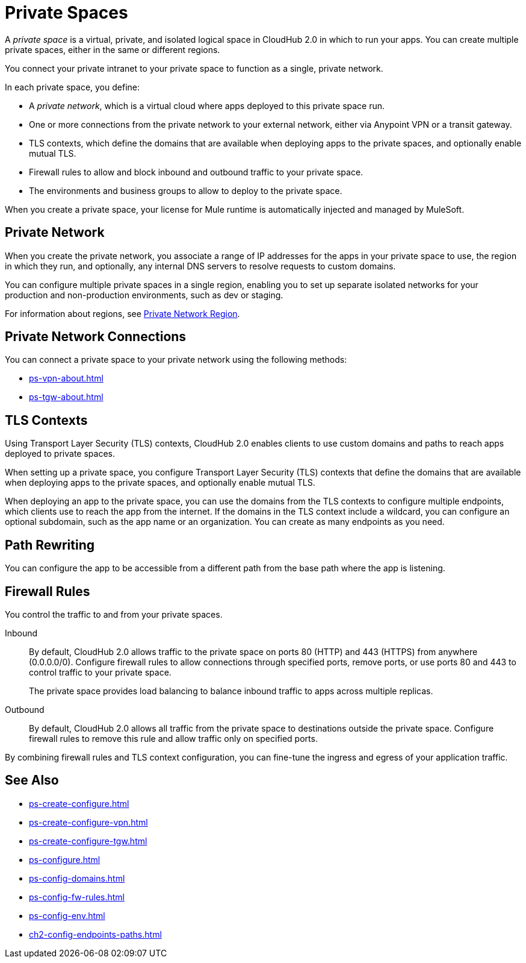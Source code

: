 = Private Spaces

A _private space_ is a virtual, private, and isolated logical space in CloudHub 2.0 in which to run your apps.
You can create multiple private spaces, either in the same or different regions.

You connect your private intranet to your private space to function as a single, private network.

In each private space, you define:

* A _private network_, which is a virtual cloud where apps deployed to this private space run.
* One or more connections from the private network to your external network, either via Anypoint VPN or a transit gateway.
* TLS contexts, which define the domains that are available when deploying apps to the private spaces, and optionally enable mutual TLS.
* Firewall rules to allow and block inbound and outbound traffic to your private space.
* The environments and business groups to allow to deploy to the private space.

When you create a private space, your license for Mule runtime is automatically injected and managed by MuleSoft.

== Private Network

When you create the private network, you associate a range of IP addresses for the apps in your private space to use, the region in which they run, and optionally, any internal DNS servers to resolve requests to custom domains.

You can configure multiple private spaces in a single region, enabling you to set up separate isolated networks for your production and non-production environments, such as dev or staging.

For information about regions, see xref:ps-gather-setup-info.adoc#private-network-region[Private Network Region].

== Private Network Connections

You can connect a private space to your private network using the following methods:

* xref:ps-vpn-about.adoc[]
* xref:ps-tgw-about.adoc[]


== TLS Contexts

Using Transport Layer Security (TLS) contexts, CloudHub 2.0 enables clients to use custom domains and paths to reach apps deployed to private spaces.

When setting up a private space, you configure Transport Layer Security (TLS) contexts that define the domains that are available when deploying apps to the private spaces, and optionally enable mutual TLS.

When deploying an app to the private space, you can use the domains from the TLS contexts to configure multiple endpoints, which clients use to reach the app from the internet.
If the domains in the TLS context include a wildcard, you can configure an optional subdomain, such as the app name or an organization.
You can create as many endpoints as you need.

== Path Rewriting

You can configure the app to be accessible from
a different path from the base path where the app is listening.

== Firewall Rules

You control the traffic to and from your private spaces.

Inbound::
By default, CloudHub 2.0 allows traffic to the private space on ports 80 (HTTP) and 443 (HTTPS) from anywhere (0.0.0.0/0). Configure firewall rules to allow connections through specified ports, remove ports, or use ports 80 and 443 to control traffic to your private space.
+
The private space provides load balancing to balance inbound traffic to apps across multiple replicas.
Outbound::
By default, CloudHub 2.0 allows all traffic from the private space to destinations outside the private space. Configure firewall rules to remove this rule and allow traffic only on specified ports.

By combining firewall rules and TLS context configuration, you can fine-tune the ingress and egress of your application traffic.


== See Also

* xref:ps-create-configure.adoc[]
* xref:ps-create-configure-vpn.adoc[]
* xref:ps-create-configure-tgw.adoc[]
* xref:ps-configure.adoc[]
* xref:ps-config-domains.adoc[]
* xref:ps-config-fw-rules.adoc[]
* xref:ps-config-env.adoc[]
* xref:ch2-config-endpoints-paths.adoc[]
